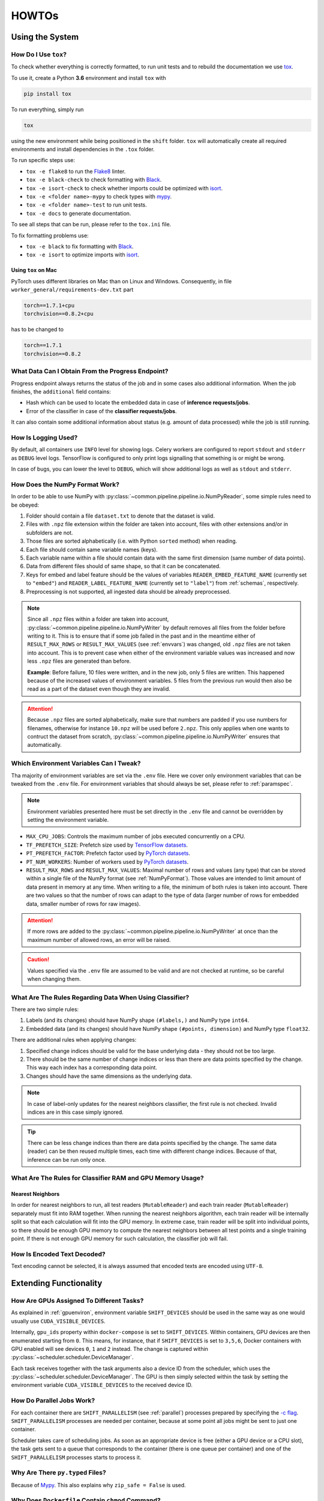 HOWTOs
======

Using the System
----------------

How Do I Use ``tox``?
~~~~~~~~~~~~~~~~~~~~~

To check whether everything is correctly formatted, to run unit tests and to rebuild the documentation we use `tox <https://tox.readthedocs.io/en/latest/>`_.

To use it, create a Python **3.6** environment and install ``tox`` with

.. code::

    pip install tox


To run everything, simply run

.. code::

    tox

using the new environment while being positioned in the ``shift`` folder. ``tox`` will automatically create all required environments and install dependencies in the ``.tox`` folder.

To run specific steps use:

* ``tox -e flake8`` to run the `Flake8 <https://flake8.pycqa.org/en/latest/>`__ linter.
* ``tox -e black-check`` to check formatting with `Black <https://black.readthedocs.io/en/stable/>`__.
* ``tox -e isort-check`` to check whether imports could be optimized with `isort <https://pycqa.github.io/isort/>`__.
* ``tox -e <folder name>-mypy`` to check types with `mypy <http://mypy-lang.org/>`__.
* ``tox -e <folder name>-test`` to run unit tests.
* ``tox -e docs`` to generate documentation.

To see all steps that can be run, please refer to the ``tox.ini`` file.

To fix formatting problems use:

* ``tox -e black`` to fix formatting with `Black <https://black.readthedocs.io/en/stable/>`__.
* ``tox -e isort`` to optimize imports with `isort <https://pycqa.github.io/isort/>`__.

Using ``tox`` on Mac
####################

PyTorch uses different libraries on Mac than on Linux and Windows. Consequently, in file ``worker_general/requirements-dev.txt`` part

.. code::

    torch==1.7.1+cpu
    torchvision==0.8.2+cpu

has to be changed to

.. code::

    torch==1.7.1
    torchvision==0.8.2

What Data Can I Obtain From the Progress Endpoint?
~~~~~~~~~~~~~~~~~~~~~~~~~~~~~~~~~~~~~~~~~~~~~~~~~~

Progress endpoint always returns the status of the job and in some cases also additional information.
When the job finishes, the ``additional`` field contains:

* Hash which can be used to locate the embedded data in case of **inference requests/jobs**.
* Error of the classifier in case of the **classifier requests/jobs**.

It can also contain some additional information about status (e.g. amount of data processed) while the job is still running.

How Is Logging Used?
~~~~~~~~~~~~~~~~~~~~

By default, all containers use ``INFO`` level for showing logs.
Celery workers are configured to report ``stdout`` and ``stderr`` as ``DEBUG`` level logs.
TensorFlow is configured to only print logs signalling that something is or might be wrong.

In case of bugs, you can lower the level to ``DEBUG``, which will show additional logs as well as ``stdout`` and ``stderr``.

.. _NumPyFormat:

How Does the NumPy Format Work?
~~~~~~~~~~~~~~~~~~~~~~~~~~~~~~~

In order to be able to use NumPy with :py:class:`~common.pipeline.pipeline.io.NumPyReader`, some simple rules need to be obeyed:

1. Folder should contain a file ``dataset.txt`` to denote that the dataset is valid.
2. Files with ``.npz`` file extension within the folder are taken into account, files with other extensions and/or in subfolders are not.
3. Those files are sorted alphabetically (i.e. with Python ``sorted`` method) when reading.
4. Each file should contain same variable names (keys).
5. Each variable name within a file should contain data with the same first dimension (same number of data points).
6. Data from different files should of same shape, so that it can be concatenated.
7. Keys for embed and label feature should be the values of variables ``READER_EMBED_FEATURE_NAME`` (currently set to ``"embed"``) and ``READER_LABEL_FEATURE_NAME`` (currently set to ``"label"``) from :ref:`schemas`, respectively.
8. Preprocessing is not supported, all ingested data should be already preprocessed.

.. note::
    Since all ``.npz`` files within a folder are taken into account, :py:class:`~common.pipeline.pipeline.io.NumPyWriter` by default removes all files from the folder before writing to it.
    This is to ensure that if some job failed in the past and in the meantime either of ``RESULT_MAX_ROWS`` or ``RESULT_MAX_VALUES`` (see :ref:`envvars`) was changed, old ``.npz`` files are not taken into account.
    This is to prevent case when either of the environment variable values was increased and now less ``.npz`` files are generated than before.

    **Example**: Before failure, 10 files were written, and in the new job, only 5 files are written. This happened because of the increased values of environment variables.
    5 files from the previous run would then also be read as a part of the dataset even though they are invalid.

.. attention::
    Because ``.npz`` files are sorted alphabetically, make sure that numbers are padded if you use numbers for filenames, otherwise for instance ``10.npz`` will be used before ``2.npz``. This only applies when one wants to contruct the dataset from scratch, :py:class:`~common.pipeline.pipeline.io.NumPyWriter` ensures that automatically.

.. _envvars:

Which Environment Variables Can I Tweak?
~~~~~~~~~~~~~~~~~~~~~~~~~~~~~~~~~~~~~~~~

Tha majority of environment variables are set via the ``.env`` file. Here we cover only environment variables that can be tweaked from the ``.env`` file. For environment variables that should always be set, please refer to :ref:`paramspec`.

.. note::
    Environment variables presented here must be set directly in the ``.env`` file and cannot be overridden by setting the environment variable.

* ``MAX_CPU_JOBS``: Controls the maximum number of jobs executed concurrently on a CPU.
* ``TF_PREFETCH_SIZE``: Prefetch size used by `TensorFlow datasets <https://www.tensorflow.org/guide/data_performance#prefetching>`__.
* ``PT_PREFETCH_FACTOR``:  Prefetch factor used by `PyTorch datasets <https://pytorch.org/docs/stable/data.html#torch.utils.data.DataLoader>`__.
* ``PT_NUM_WORKERS``: Number of workers used by `PyTorch datasets <https://pytorch.org/docs/stable/data.html#torch.utils.data.DataLoader>`__.
* ``RESULT_MAX_ROWS`` and ``RESULT_MAX_VALUES``: Maximal number of rows and values (any type) that can be stored within a single file of the NumPy format (see :ref:`NumPyFormat`). Those values are intended to limit amount of data present in memory at any time. When writing to a file, the minimum of both rules is taken into account. There are two values so that the number of rows can adapt to the type of data (larger number of rows for embedded data, smaller number of rows for raw images).

.. attention::
    If more rows are added to the :py:class:`~common.pipeline.pipeline.io.NumPyWriter` at once than the maximum number of allowed rows, an error will be raised.

.. caution::
    Values specified via the ``.env`` file are assumed to be valid and are not checked at runtime, so be careful when changing them.

What Are The Rules Regarding Data When Using Classifier?
~~~~~~~~~~~~~~~~~~~~~~~~~~~~~~~~~~~~~~~~~~~~~~~~~~~~~~~~

There are two simple rules:

1. Labels (and its changes) should have NumPy shape ``(#labels,)`` and NumPy type ``int64``.
2. Embedded data (and its changes) should have NumPy shape ``(#points, dimension)`` and NumPy type ``float32``.

There are additional rules when applying changes:

1. Specified change indices should be valid for the base underlying data - they should not be too large.
2. There should be the same number of change indices or less than there are data points specified by the change. This way each index has a corresponding data point.
3. Changes should have the same dimensions as the underlying data.

.. note::
    In case of label-only updates for the nearest neighbors classifier, the first rule is not checked. Invalid indices are in this case simply ignored.

.. tip::
    There can be less change indices than there are data points specified by the change. The same data (reader) can be then reused multiple times, each time with different change indices. Because of that, inference can be run only once.




What Are The Rules for Classifier RAM and GPU Memory Usage?
~~~~~~~~~~~~~~~~~~~~~~~~~~~~~~~~~~~~~~~~~~~~~~~~~~~~~~~~~~~

Nearest Neighbors
#################

In order for nearest neighbors to run, all test readers (``MutableReader``) and each train reader (``MutableReader``) separately must fit into RAM together.
When running the nearest neighbors algorithm, each train reader will be internally split so that each calculation will fit into the GPU memory.
In extreme case, train reader will be split into individual points, so there should be enough GPU memory to compute the nearest neighbors between all test points and a single training point.
If there is not enough GPU memory for such calculation, the classifier job will fail.

How Is Encoded Text Decoded?
~~~~~~~~~~~~~~~~~~~~~~~~~~~~

Text encoding cannot be selected, it is always assumed that encoded texts are encoded using ``UTF-8``.

Extending Functionality
-----------------------

How Are GPUs Assigned To Different Tasks?
~~~~~~~~~~~~~~~~~~~~~~~~~~~~~~~~~~~~~~~~~

As explained in :ref:`gpuenviron`, environment variable ``SHIFT_DEVICES`` should be used in the same way as one would usually use ``CUDA_VISIBLE_DEVICES``.

Internally, ``gpu_ids`` property within ``docker-compose`` is set to ``SHIFT_DEVICES``.
Within containers, GPU devices are then enumerated starting from ``0``.
This means, for instance, that if ``SHIFT_DEVICES`` is set to ``3,5,6``, Docker containers with GPU enabled will see devices ``0``, ``1`` and ``2`` instead.
The change is captured within :py:class:`~scheduler.scheduler.DeviceManager`.

Each task receives together with the task arguments also a device ID from the scheduler, which uses the :py:class:`~scheduler.scheduler.DeviceManager`.
The GPU is then simply selected within the task by setting the environment variable ``CUDA_VISIBLE_DEVICES`` to the received device ID.

How Do Parallel Jobs Work?
~~~~~~~~~~~~~~~~~~~~~~~~~~

For each container there are ``SHIFT_PARALLELISM`` (see :ref:`parallel`) processes prepared by specifying the `-c flag <https://docs.celeryproject.org/en/stable/reference/cli.html#cmdoption-celery-worker-c>`__.
``SHIFT_PARALLELISM`` processes are needed per container, because at some point all jobs might be sent to just one container.

Scheduler takes care of scheduling jobs.
As soon as an appropriate device is free (either a GPU device or a CPU slot), the task gets sent to a queue that corresponds to the container (there is one queue per container) and one of the ``SHIFT_PARALLELISM`` processes starts to process it.

Why Are There ``py.typed`` Files?
~~~~~~~~~~~~~~~~~~~~~~~~~~~~~~~~~

Because of `Mypy <https://mypy.readthedocs.io/en/stable/installed_packages.html#making-pep-561-compatible-packages>`__.
This also explains why ``zip_safe = False`` is used.


Why Does ``Dockerfile`` Contain ``chmod`` Command?
~~~~~~~~~~~~~~~~~~~~~~~~~~~~~~~~~~~~~~~~~~~~~~~~~~

When code is downloaded from GitHub as a ``.zip`` file, permissions are incorrect. According to `this GitHub issue <https://github.com/moby/moby/issues/6333>`__, permissions within container are inherited from the host.

Line

.. code::

    RUN chmod -R 644 . && chmod -R +X .

recursively sets permission ``644`` for files and ``755`` for folders. Since the user is changed after this line, at runtime files have permission ``4`` (read) and folders have permission ``5`` (read and execute).

Why Is Daemon Set To False At the Beginning of Celery Tasks?
~~~~~~~~~~~~~~~~~~~~~~~~~~~~~~~~~~~~~~~~~~~~~~~~~~~~~~~~~~~~

Line

.. code:: Python

    current_process().daemon = False

ensures that subprocesses spawned by Celery are not daemons. This way each task can use multiprocessing. This is needed for PyTorch datasets. More information `here <https://github.com/celery/celery/issues/1709#issuecomment-324802431>`__.

Why Are All Celery Tasks Within a ``try``?
~~~~~~~~~~~~~~~~~~~~~~~~~~~~~~~~~~~~~~~~~~

This is to prevent `Celery failing because of custom exceptions <https://github.com/celery/kombu/issues/573>`__.
The task is then failed by raising ``RuntimeError`` which is serializable.

How Is the Startup Order of Containers Ensured?
~~~~~~~~~~~~~~~~~~~~~~~~~~~~~~~~~~~~~~~~~~~~~~~

Based on the `Docker documentation <https://docs.docker.com/compose/startup-order/>`__, a combination of the ``depends_on`` and tool `dockerize <https://github.com/jwilder/dockerize>`__ is used to ensure that dependencies between containers are respected.

Scheduler and Rest containers depend both on PostgreSQL and Redis, so the ``dockerize`` tool is used.

Worker containers depend only on Redis database, however Celery only causes problems if Redis is not online at the time when the task is scheduled. Consequently, ``dockerize`` tool is not used, since the job is scheduled by the scheduler container, which does not run until Redis is online.

How Do I Write Unit Tests?
~~~~~~~~~~~~~~~~~~~~~~~~~~

Each package contains its own ``tests`` folder. Within the folder, each module within the package contains its own file ``test_<module name>.py`` that contains all unit tests for that module.


Environment variables are accessed via classes that override the `BaseSettings <https://pydantic-docs.helpmanual.io/usage/settings/>`__ class.
By default, environment variables set within the ``.env`` file are also used for testing, which can be seen in ``tox.ini`` file with lines

.. code::

    setenv = file|.env

Those values can be overridden by either patching the settings object or setting the variable in the ``tox.ini`` file as

.. code::

    ...
    setenv =
        file|.env
        SOME_VARIABLE=<some_value>
    ...

How Do I Add Custom Preprocessing?
~~~~~~~~~~~~~~~~~~~~~~~~~~~~~~~~~~

Preprocessing is defined by implementing the :py:class:`~common.pipeline.pipeline.model.PreprocessingSpecs` interface.
In sh¡ft!, preprocessing specifications for existing models are defined in the :py:mod:`general worker preprocessing module <worker_general.general.model.preprocessing>`, as preprocessing is only done in the general worker (TF 1.15 worker accepts only already preprocessed data).

The defined preprocessing specification should then be returned by a model via :py:meth:`~common.pipeline.pipeline.model.Model.get_preprocessing_specs`.

At the moment, there is only one preprocessing interface, which is used both for textual and image models.
In future, two separate interfaces could be used.

.. tip::
    It is a good idea to parametrize the preprocessing specifications. This way if two models require very similar preprocessing (e.g. resizing images to different sizes), the same class can be reused.

    Parameters passed to preprocessing can than be defined via the model configuration.

Textual Preprocessing
#####################

TensorFlow preprocessing should accept and return a TensorFlow tensor.
It is used with TFDS (and CSV) readers.
PyTorch preprocessing should accept and return a NumPy array/tensor.
It is used with HuggingFace readers.

.. important::
    The convention is that value ``None`` for a preprocessing function means no preprocessing.
    However, this might not be always suitable, as explained later.

.. caution::
    At the moment, text preprocessing is either a no-op operation or tokenization for one of the HuggingFace models.
    When defining preprocessing that returns text, pay attention to the types of NumPy/TensorFlow tensors.
    TensorFlow (TFDS and CSV) uses encoded strings with `NumPy dtype object_ <https://numpy.org/doc/stable/reference/arrays.scalars.html#numpy.object_>`__, whereas HuggingFace uses unencoded strings with `NumPy dtype str_/unicode_ <https://numpy.org/doc/stable/reference/arrays.scalars.html#numpy.str_>`__.

Image Preprocessing
###################

TensorFlow preprocessing should accept and return a TensorFlow tensor.
It is used with TFDS readers.
PyTorch preprocessing should accept a PIL image and return a PyTorch tensor.
It is used with torchvision and data folder readers.

.. attention::
    All preprocessing functions should return images with the following order of dimensions: ``(height, width, #channels)``.
    Models that accept images with different shape (e.g. torchivision models) are responsible for switching the dimensions.

.. attention::
    At the moment, all image models use some kind of preprocessing.
    If some model requires no preprocessing, the preprocessing should be defined anyways.
    Namely, preprocessing has to ensure the correct order of dimensions, and in case of PyTorch preprocessing also that PIL images get transformed to tensors.

.. caution::
    Image preprocessing functions returned by :py:meth:`~common.pipeline.pipeline.model.PreprocessingSpecs.get_tf_preprocessing_fn` should be invariant with respect to the type of the image. The possible types are `uint8 <https://www.tensorflow.org/api_docs/python/tf#uint8>`__ (intensity values 0-255) or `float32 <https://www.tensorflow.org/api_docs/python/tf#float32>`__ (`TensorFlow specification <https://www.tensorflow.org/hub/common_signatures/images#image_input>`__).

How Do the Schemas Work and How Do I Extend the Schema?
~~~~~~~~~~~~~~~~~~~~~~~~~~~~~~~~~~~~~~~~~~~~~~~~~~~~~~~

All schemas are defined with the `pydantic <https://pydantic-docs.helpmanual.io/>`__ library, so it is good to be familiar with the basics of the library before altering the schema.

Some rules, tips & tricks:

1. The ``example`` parameter is documented `in the FastAPI library <https://fastapi.tiangolo.com/tutorial/schema-extra-example/#field-additional-arguments>`__.
2. If possible, constrain possible values with built-in tools rather than with validators. Prefer using parameters of `Field function <https://pydantic-docs.helpmanual.io/usage/schema/#field-customisation>`__ to `constrained types <https://pydantic-docs.helpmanual.io/usage/types/#constrained-types>`__ as the latter are `not compatible with Mypy <https://github.com/samuelcolvin/pydantic/issues/239>`__.
3. All non-abstract pydantic models should include a `Config class <https://pydantic-docs.helpmanual.io/usage/model_config/>`__. The config should inherit from the ``_DefaultConfig`` in order to impose the constraints specified in it. Additionally, if the model is a part of a **Union type**, ``title`` field should be specified as well, so that the title is used in the generated REST documentation rather than the name of the class/model. See :ref:`duality` for an explanation of Union types.
4. When validation depends on multiple fields prefer using `root validators <https://pydantic-docs.helpmanual.io/usage/validators/#root-validators>`__ to regular validators. Root validator will be called any time that the model will change, whereas regular validator will be called only when the specified field changes. Since two fields can depend on each other we want to validate when either of them is changed, not just one of them.
5. Make sure to read `these bullet points <https://pydantic-docs.helpmanual.io/usage/validators/>`__ to understand when field values are not passed to a validator.
6. Before using string type annotations or ``from __future__ import annotations`` (Python 3.7 and above) make sure you are familiar with `limitations of pydantic and FastAPI with respect to types <https://github.com/samuelcolvin/pydantic/issues/2678>`__.
7. When copying models with ``.copy()``, make sure to use ``.copy(deep=True)`` when a deep copy is required.

.. _duality:

Duality of Types
################

There are two kinds of "supertypes" present:

1. The regular supertypes which are used with inheritance and are mostly used within code.
2. `Union type <https://docs.python.org/3/library/typing.html#typing.Union>`__, which is used to denote a choice between multiple pydantic models. In the generated REST documentation a choice is shown by displaying names of the models within a union, which are defined with ``title``.

.. attention::
    When specifying a choice between multiple models with a Union type, one has to **ensure that each model present in the union is identifiable based on the required fields**, where a `required field <https://pydantic-docs.helpmanual.io/usage/models/#required-fields>`__ simply means a field without specified default value.
    Concretely, if there are two models that have the same set of required fields, pydantic will not know which model was meant and `will rely on the order within the Union <https://pydantic-docs.helpmanual.io/usage/types/#unions>`__, which should be avoided.
    Same could happen if required fields of one model would be a subset of required fields of another model.
    However, this is prevented with the parameters specified in the ``_DefaultConfig``.

Because of the duality, additional code must be present that converts the second type to the first type, even though the underlying object stays the same.
The conversion is performed, so that the types can be checked with Mypy.

.. hint::
    Union types are denoted with a trailing **U** in code.

How Can I Use the Same ``tox`` Environment Multiple Times?
~~~~~~~~~~~~~~~~~~~~~~~~~~~~~~~~~~~~~~~~~~~~~~~~~~~~~~~~~~

With the help of `this GitHub issue <https://github.com/tox-dev/tox/issues/425>`__, I figured out that both environments should have same ``basepython`` and ``deps`` fields. Furthermore, the second environment should have ``envdir`` set to ``{toxworkdir}/<name of the first environment>``.

How Can I Add a New HuggingFace Model?
~~~~~~~~~~~~~~~~~~~~~~~~~~~~~~~~~~~~~~

1. In :ref:`schemas`, ``hf_name`` Literal has to be changed to include the new model. The literal is used in the first place, because preprocessing depends on the model.
2. The validator of the model should be changed to capture the new model.
3. The :py:class:`~worker_general.general.model.preprocessing.HFPreprocessing` class has to be altered to support the new model.


How Can I Log Messages?
~~~~~~~~~~~~~~~~~~~~~~~

For REST and scheduler, simply use the ``_logger`` instance.
For workers, use `get_task_logger <https://docs.celeryproject.org/en/stable/internals/reference/celery.utils.log.html#celery.utils.log.get_task_logger>`__ to obtain a logger instance.
This way each task can be identified from the logs.